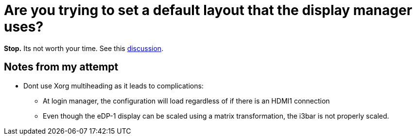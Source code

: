 = Are you trying to set a default layout that the display manager uses? 

**Stop.** Its not worth your time. See this 
https://askubuntu.com/questions/63681/how-can-i-make-xrandr-customization-permanent[discussion].

== Notes from my attempt
* Dont use Xorg multiheading as it leads to complications:
** At login manager, the configuration will load regardless of if there is an 
   HDMI1 connection
** Even though the eDP-1 display can be scaled using a matrix transformation, 
   the i3bar is not properly scaled.
